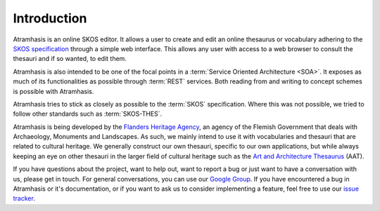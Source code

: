 .. _introduction:

============
Introduction
============

Atramhasis is an online SKOS editor. It allows a user to create and edit an
online thesaurus or vocabulary adhering to the 
`SKOS specification <skos_spec_>`_ through a simple web interface. This allows
any user with access to a web browser to consult the thesauri and if so wanted,
to edit them.

Atramhasis is also intended to be one of the focal points in a 
:term:`Service Oriented Architecture <SOA>`. It exposes as much of its 
functionalities as possible through :term:`REST` services. Both reading from
and writing to concept schemes is possible with Atramhasis.

Atramhasis tries to stick as closely as possible to the :term:`SKOS` 
specification. Where this was not possible, we tried to follow other standards
such as :term:`SKOS-THES`.

Atramhasis is being developed by the `Flanders Heritage Agency`_, an agency of
the Flemish Government that deals with Archaeology, Monuments and Landscapes.
As such, we mainly intend to use it with vocabularies and thesauri that are
related to cultural heritage. We generally construct our own thesauri, specific
to our own applications, but while always keeping an eye on other thesauri
in the larger field of cultural heritage such as the 
`Art and Architecture Thesaurus`_ (AAT).

If you have questions about the project, want to help out, want to report a
bug or just want to have a conversation with us, please get in touch. For 
general conversations, you can use our 
`Google Group <https://groups.google.com/d/forum/atramhasis>`_. If you have 
encountered a bug in Atramhasis or it's documentation, or if you want to ask
us to consider implementing a feature, feel free to use our 
`issue tracker <http://github.com/OnroerendErfgoed/Atramhasis/issues>`_.

.. _skos_spec: http://www.w3.org/TR/skos-reference/
.. _Flanders Heritage Agency: https://www.onroerenderfgoed.be
.. _Art and Architecture Thesaurus: http://vocab.getty.edu/aat

